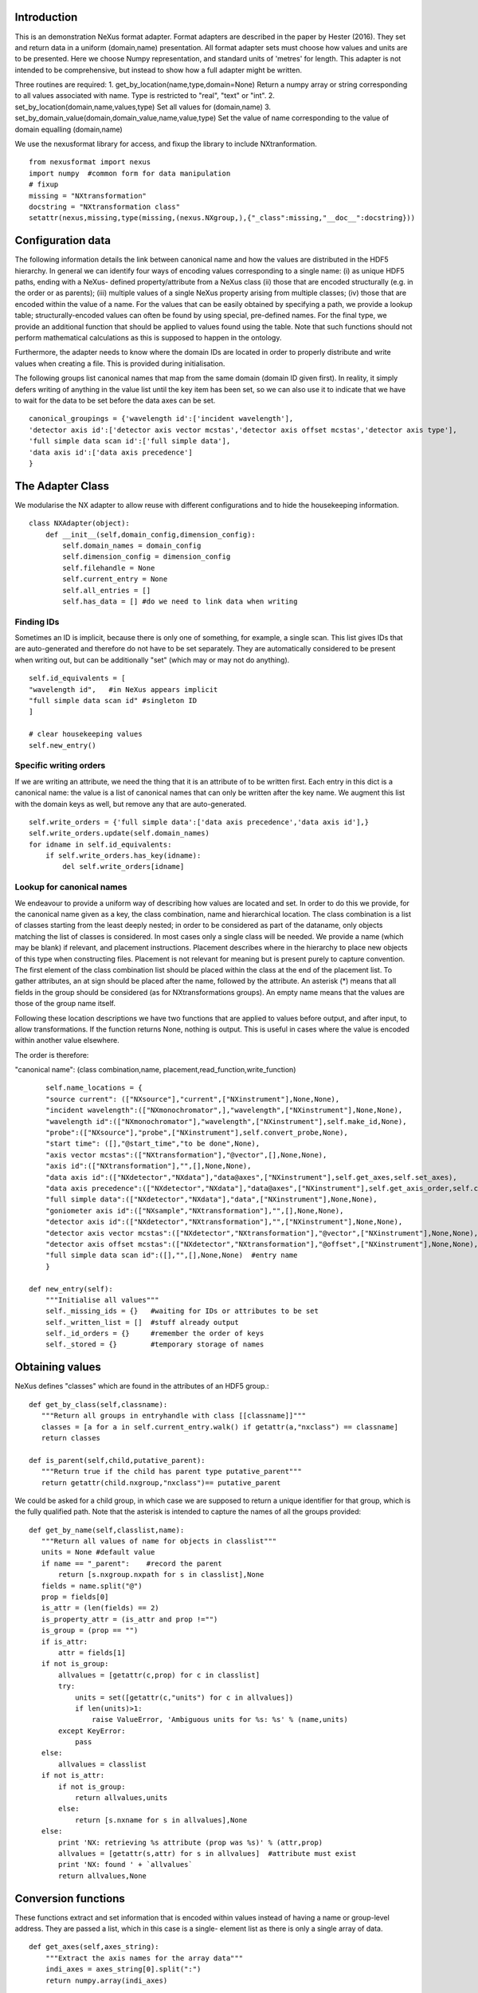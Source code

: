 Introduction
============

This is an demonstration NeXus format adapter. Format adapters are
described in the paper by Hester (2016). They set and return data in a
uniform (domain,name) presentation.  All format adapter sets must
choose how values and units are to be presented. Here we choose Numpy
representation, and standard units of 'metres' for length.  This
adapter is not intended to be comprehensive, but instead to show how a
full adapter might be written.

Three routines are required:
1. get_by_location(name,type,domain=None)
Return a numpy array or string corresponding to
all values associated with name. Type
is restricted to "real", "text" or "int".
2. set_by_location(domain,name,values,type)
Set all values for (domain,name)
3. set_by_domain_value(domain,domain_value,name,value,type)
Set the value of name corresponding to the value of domain equalling (domain,name)

We use the nexusformat library for access, and fixup the library
to include NXtranformation. ::
  
    from nexusformat import nexus
    import numpy  #common form for data manipulation
    # fixup
    missing = "NXtransformation"
    docstring = "NXtransformation class"
    setattr(nexus,missing,type(missing,(nexus.NXgroup,),{"_class":missing,"__doc__":docstring}))
    

Configuration data
==================

The following information details the link between canonical name and
how the values are distributed in the HDF5 hierarchy. In general we
can identify four ways of encoding values corresponding to a single
name: (i) as unique HDF5 paths, ending with a NeXus- defined
property/attribute from a NeXus class (ii) those that are encoded
structurally (e.g. in the order or as parents); (iii) multiple values
of a single NeXus property arising from multiple classes; (iv) those
that are encoded within the value of a name.  For the values that can
be easily obtained by specifying a path, we provide a lookup table;
structurally-encoded values can often be found by using special,
pre-defined names.  For the final type, we provide an additional
function that should be applied to values found using the table.  Note
that such functions should not perform mathematical calculations as
this is supposed to happen in the ontology.

Furthermore, the adapter needs to know where the domain IDs are
located in order to properly distribute and write values when
creating a file.  This is provided during initialisation.


The following groups list canonical names that map from the same domain (domain ID given first). In reality,
it simply defers writing of anything in the value list until the key item has been set, so we can also
use it to indicate that we have to wait for the data to be set before the data axes can be set. ::
    
    canonical_groupings = {'wavelength id':['incident wavelength'],
    'detector axis id':['detector axis vector mcstas','detector axis offset mcstas','detector axis type'],
    'full simple data scan id':['full simple data'],
    'data axis id':['data axis precedence']
    }


The Adapter Class
=================

We modularise the NX adapter to allow reuse with different configurations and
to hide the housekeeping information. ::

    class NXAdapter(object):
        def __init__(self,domain_config,dimension_config):
            self.domain_names = domain_config
            self.dimension_config = dimension_config
            self.filehandle = None
            self.current_entry = None
            self.all_entries = []
            self.has_data = [] #do we need to link data when writing

Finding IDs
-----------

Sometimes an ID is implicit, because there is only one of
something, for example, a single scan.  This list gives
IDs that are auto-generated and therefore do not have to
be set separately. They are automatically considered to
be present when writing out, but can be additionally
"set" (which may or may not do anything). ::

            self.id_equivalents = [
            "wavelength id",   #in NeXus appears implicit
            "full simple data scan id" #singleton ID
            ]

            # clear housekeeping values
            self.new_entry()


Specific writing orders
-----------------------

If we are writing an attribute, we need the thing that it is an attribute of
to be written first.  Each entry in this dict is a canonical name: the value is
a list of canonical names that can only be written after the key name.  We augment
this list with the domain keys as well, but remove any that are auto-generated. ::

            self.write_orders = {'full simple data':['data axis precedence','data axis id'],}
            self.write_orders.update(self.domain_names)
            for idname in self.id_equivalents:
                if self.write_orders.has_key(idname):
                    del self.write_orders[idname]

Lookup for canonical names
--------------------------

We endeavour to provide a uniform way of describing how values are
located and set.  In order to do this we provide,
for the canonical name given as a key, the class combination,
name and hierarchical location.  The class combination is a
list of classes starting from the least deeply nested; in order to be
considered as part of the dataname, only objects matching the list of
classes is considered. In most cases only a single class will be
needed.  We provide a name (which may be blank) if relevant, and
placement instructions.  Placement describes where in the hierarchy to
place new objects of this type when constructing files.  Placement is
not relevant for meaning but is present purely to capture convention.
The first element of the class combination list should be placed within
the class at the end of the placement list.  To gather attributes, an
at sign should be placed after the name, followed by the attribute.
An asterisk (*) means that all fields in the group should be considered
(as for NXtransformations groups).  An empty name means that the values
are those of the group name itself.  

Following these location descriptions we have two functions that are
applied to values before output, and after input, to allow transformations. If
the function returns None, nothing is output. This is useful in cases where
the value is encoded within another value elsewhere.

The order is therefore:

"canonical name": (class combination,name, placement,read_function,write_function)

::

            self.name_locations = {
            "source current": (["NXsource"],"current",["NXinstrument"],None,None),
            "incident wavelength":(["NXmonochromator",],"wavelength",["NXinstrument"],None,None),
            "wavelength id":(["NXmonochromator"],"wavelength",["NXinstrument"],self.make_id,None),
            "probe":(["NXsource"],"probe",["NXinstrument"],self.convert_probe,None),
            "start time": ([],"@start_time","to be done",None),
            "axis vector mcstas":(["NXtransformation"],"@vector",[],None,None),
            "axis id":(["NXtransformation"],"",[],None,None),
            "data axis id":(["NXdetector","NXdata"],"data@axes",["NXinstrument"],self.get_axes,self.set_axes),
            "data axis precedence":(["NXdetector","NXdata"],"data@axes",["NXinstrument"],self.get_axis_order,self.create_axes,),
            "full simple data":(["NXdetector","NXdata"],"data",["NXinstrument"],None,None),
            "goniometer axis id":(["NXsample","NXtransformation"],"",[],None,None),
            "detector axis id":(["NXdetector","NXtransformation"],"",["NXinstrument"],None,None),
            "detector axis vector mcstas":(["NXdetector","NXtransformation"],"@vector",["NXinstrument"],None,None),
            "detector axis offset mcstas":(["NXdetector","NXtransformation"],"@offset",["NXinstrument"],None,None),
            "full simple data scan id":([],"",[],None,None)  #entry name
            }

        def new_entry(self):
            """Initialise all values"""
            self._missing_ids = {}   #waiting for IDs or attributes to be set
            self._written_list = []  #stuff already output
            self._id_orders = {}     #remember the order of keys
            self._stored = {}        #temporary storage of names


Obtaining values
================

NeXus defines "classes" which are found in the attributes of
an HDF5 group.::

        def get_by_class(self,classname):
           """Return all groups in entryhandle with class [[classname]]"""
           classes = [a for a in self.current_entry.walk() if getattr(a,"nxclass") == classname]
           return classes

        def is_parent(self,child,putative_parent):
           """Return true if the child has parent type putative_parent"""
           return getattr(child.nxgroup,"nxclass")== putative_parent

We could be asked for a child group, in which case we are supposed
to return a unique identifier for that group, which is the fully
qualified path. Note that the asterisk is intended to capture the names
of all the groups provided::
       
        def get_by_name(self,classlist,name):
           """Return all values of name for objects in classlist"""
           units = None #default value
           if name == "_parent":    #record the parent
               return [s.nxgroup.nxpath for s in classlist],None
           fields = name.split("@")
           prop = fields[0]
           is_attr = (len(fields) == 2)
           is_property_attr = (is_attr and prop !="")
           is_group = (prop == "")
           if is_attr:
               attr = fields[1]
           if not is_group:
               allvalues = [getattr(c,prop) for c in classlist]
               try:
                   units = set([getattr(c,"units") for c in allvalues])
                   if len(units)>1:
                       raise ValueError, 'Ambiguous units for %s: %s' % (name,units)
               except KeyError:
                   pass
           else:
               allvalues = classlist
           if not is_attr:
               if not is_group:
                   return allvalues,units
               else:
                   return [s.nxname for s in allvalues],None
           else:
               print 'NX: retrieving %s attribute (prop was %s)' % (attr,prop)
               allvalues = [getattr(s,attr) for s in allvalues]  #attribute must exist
               print 'NX: found ' + `allvalues`
               return allvalues,None

Conversion functions
====================

These functions extract and set information that is encoded within values instead of having
a name or group-level address.  They are passed a list, which in this case is a single-
element list as there is only a single array of data. ::

        def get_axes(self,axes_string):
            """Extract the axis names for the array data"""
            indi_axes = axes_string[0].split(":")
            return numpy.array(indi_axes)

        def get_axis_order(self,axes_string):
            """Return the axis precedence for the array data"""
            axes = self.get_axes(axes_string)
            return numpy.arange(1,len(axes)+1)
    

Setting axes
------------

The axes for a datablock are stored as attributes of that block, with the order of appearance
of the axis corresponding to its precedence.  Therefore, we cannot output the axis id until we
have the precedence, so we simply store the IDs.  As writing of precedence must wait until
we have the IDs, we can skip checking that the axis IDs are present. ::

        def set_axes(self,axis_list):
            """Remember the data axis ids"""
            self.data_axis_ids = axis_list
            return None  #do not write this ever
    
        def create_axes(self,axis_order):
            """Create and set the axis specification string"""
            axes_in_order = range(len(axis_order))
            for axis,axis_pos in zip(self.data_axis_ids,axis_order):
                axes_in_order[axis_pos-1] = axis
            axis_string = ""
            for axis in axes_in_order:
                axis_string = axis_string + axis + ":"
            print 'NX: Created axis string ' + `axis_string[:-1]`
            return axis_string[:-1]
        
Managing units
--------------

Units are obviously better managed using a dedicated Python module. For demonstration
purposes we use a simple 'a+b*m' conversion table. ::

        def manage_units(self,values,old_units,new_units):
            """Convert values from old_units to new_units"""
            if new_units is None or old_units is None:
                return values
            import math
            # This table has a constant unit as the second entry in the 
            # tuple for each type of dimension to allow interconversion of all units
            # of that dimension.
            convert_table = {# length
                             ("mm","m"):(0,0.001),
                             ("cm","m"):(0,0.01),
                             ("km","m"):(0,1000),
                             # angle
                             ("radians","degrees"):(0,180/math.pi),
                             # temperature
                             ("K","C"):(-273,1)
                             }
            if (old_units,new_units) in convert_table.keys():
                 add_const,mult_const = convert_table[(old_units,new_units)]
                 return add_const + mult_const*a #assume numpy array
            elif (new_units,old_units) in convert_table.keys():
                 sub_const,div_const = convert_table[(new_units,old_units)]
                 return (a - sub_const)/div_const
             # else could do a two-stage conversion
            else:
                 poss_units = [n[0] for n in convert_table.keys()]
                 if old_units in poss_units and new_units in poss_units:
                     common_unit = [n[1] for n in convert_table.keys() if n[0]==old_units][0]
                     step1 = self.manage_units(values,old_units,common_unit)
                     return self.manage_units(step1,common_unit,new_units)
                 else:
                     raise ValueError, 'Unable to convert between units %s and %s' % (old_units,new_units)

Synthesizing IDs
----------------

Some ID values are implicit, e.g. the wavelength can be identified only by
the number itself or the position in the list.  When asked for an ID we
return the order in the list.  This only works because nothing else
in the file refers to the wavelength. ::

        def make_id(self,value_list):
            """Synthesize an ID"""
            return range(len(value_list))

Converting fixed lists
----------------------

When values are drawn from a fixed set of strings, we may need to convert between
those strings. ::

        def convert_probe(self,values):
            """Convert the xray/neutron/gamma keywords"""
            return values

Checking types
==============

We assume our ontology knows about "Real", "Int" and "Text", and check/transform
accordingly. Everything should be an array. We use the built-in units conversion
of NeXus to handle unit transformations. ::

        def check_type(self,incoming,target_type):
            """Make sure that [[incoming]] has values of type [[target_type]]"""
            try:
                incoming_type = incoming.dtype.kind
                if hasattr(incoming,'nxdata'):
                    incoming_data = incoming.nxdata
                else:
                    incoming_data = incoming
            except AttributeError:  #not a dataset, must be an attribute
                incoming_data = incoming
                if isinstance(incoming,basestring):
                    incoming_type = 'S'
                elif isinstance(incoming,(int)):
                    incoming_type = 'i'
                elif isinstance(incoming,(float)):
                    incoming_type = 'f'
                else:
                    raise ValueError, 'Unrecognised type for ' + `incoming`
            if target_type == "Real":
                if incoming_type not in 'fiu':
                    raise ValueError, "Real type has actual type %s" % incoming_type
            # for integer data we could round instead...
            elif target_type == "Int": 
                if incoming_type not in 'iu':
                    raise ValueError, "Integer type has actual type %s" % incoming_type
            elif target_type == "Text":
                if incoming_type not in 'OSU':
                    raise ValueError, "Character type has actual type %s" % incoming_type
            return incoming_data
            
The API functions
=================

Data unit specification
-----------------------

The data unit is described by a list of constant-valued names, or alternatively,
a list of multiple-valued names.  We go with constant-valued in this example,
as there are so many multiple-valued names. ::

        def get_single_names(self):
            """Return a list of canonical ids that may only take a single
            value in one data unit"""
            return ["full simple data scan id"]

Obtaining values
----------------

We are provided with a name, and possibly a domain.  The name is of the form
"class.property", where the property portion could refer to either a property
or an attribute.  We try to cope with most things through our name_locations
table::

        def get_by_location(self, name,value_type,dimension=None):
          """Return values as [[value_type]] for [[name]]"""
          nxlocation = self.name_locations.get(name,None)
          if nxlocation is None:
              return None
          nxclassloc,property,dummy,convert_function,dummy = nxlocation
          upper_classes = list(nxclassloc)
          new_classes = self.get_by_class(upper_classes.pop())
          while len(new_classes)>0 and len(upper_classes)>0:
              target_class = upper_classes.pop()
              new_classes = [a for a in new_classes if self.is_parent(a,target_class)]
              if len(new_classes)==0:
                  return []   
          new_units = self.dimension_config.get(dimension,None)
          all_values,old_units = self.get_by_name(new_classes,property)
          print 'NX: for %s obtained %s, units %s ' % (name,`all_values`,`old_units`)
          if convert_function is not None:
              all_values = convert_function(all_values)  #
              print 'NX: converted %s using %s to get %s' % (name,`convert_function`,`all_values`)
          before_units = numpy.atleast_1d(map(lambda a:self.check_type(a,value_type),all_values))
          return self.manage_units(before_units,old_units,new_units)

Setting values
--------------

We first check that this value is not waiting on any unwritten values.  If so, we simply
add this value to our waiting list.  If we can write the value, we find its corresponding
ID and write the value (the ID is necessary to get the order right).  ::

        def set_by_location(self,name,value,value_type,dimension=None):
          """Set value of canonical [[name]] in datahandle"""
          # drop any synthesized IDs on the floor
          if name in self.id_equivalents:
              return   #done
          # check our write order list
          wait_names = set([k for k in self.write_orders.keys() if name in self.write_orders[k]])
          waiting = wait_names.difference(self._written_list)
          if len(waiting)>0:
              self._missing_ids[name] = self._missing_ids.get(name,set()) | waiting
              print 'Updated missing ids: ' + `self._missing_ids` + ' waiting on ' + `waiting`
              self._stored[name] = (value,value_type,dimension)
          else:
              # we can write this
              self.store_a_value(name,value,value_type,dimension)

        def store_a_value(self,name,value,value_type,dimension):
            """This is called when we can directly output a name"""
            location_info = self.name_locations[name]
            units = self.dimension_config.get(dimension,None)
            print 'NX: setting %s (location %s) to %s' % (name,`location_info`,value)
            if name in self.domain_names.keys():
                print 'NX: setting key value %s' % `name`
                self._id_orders[name] = value
                self.write_with_id(name,location_info,value,value_type,None)
                self._written_list.append(name)
            else:
              # else get key name corresponding to this name
              needed_id = [k for k in self.domain_names.keys() if name in self.domain_names[k]]
              if len(needed_id)>0: 
                  needed_id = needed_id[0]
              else:
                  needed_id = None
              if needed_id is None or needed_id in self._written_list or needed_id in self.id_equivalents:
                  self.write_with_id(needed_id,location_info,value,value_type,units)
                  self._written_list.append(name)
              else:
                  print 'NX: about to abort, missing list is ' + `self._missing_ids`
                  raise ValueError, '%s missing for writing %s but %s is not in missing list: ' % (needed_id,name,needed_id)


Writing a simple value
----------------------

This sets a property or attribute value. [[current_loc]] is an NXgroup;
[[name]] is an HDF5 property or attribute (prefixed by @
sign).  ::

        def write_a_value(self,current_loc,name,value,value_type,units):
            """Write a value to the group"""
            # now we've worked our way down to the actual name
            if '@' not in name:
                current_loc[name] = value
                if units is not None:
                    current_loc[name].units = units
            else:
                if units is not None:
                    print 'Warning: trying to set units on attribute'
                base,attribute = name.split('@')
                if base != '' and not current_loc.has_key(base):
                    print 'Not writing attribute %s as field %s missing; assume this is\
                    scheduled in self._missing_ids' % (attribute,base)
                    pass
                elif base == '':  #group attribute
                    current_loc.attrs[attribute] = value
                else:
                    current_loc[base].attrs[attribute] = value

Writing a multi-group value
---------------------------

Some values are spread across multiple groups of the same class, with the index into the value
then being the group name itself.  A complication here is that the order in which the groups
are returned may not be the order that they were written in, so we need to access the original
order provided in [[id_order]] to set the groups correctly.  A special case is the name of
the top-level group. If location is the empty list, we store the length-one value that is
provided for when we output the entry. ::

        def write_multi_group(self,location,name,values,value_type,id_order=[],units=None):
            """Write values into the groups at location. If name is
            empty, new instances of the last group in the location list are created 
            and named according to the provided values. Otherwise, the
            group names in id_order are accessed and the appropriate values set"""
            if len(location)==0:
               print "NX: Setting entry name : given " + `values`
               if len(values)!= 1:
                   raise ValueError, "More than one value provided for entry: cannot write multiple entries %s" % `values`
               self.current_entry.nxname = values[0]
               return
            current_loc = self._find_group(location[:-1])
            if name == "":
                for gname in values:
                    new_group = getattr(nexus,location[-1])()
                    current_loc[gname]= new_group
                return
            #print `[("%s(%s) " % (g.nxname,g.nxclass)) for g in current_loc.walk()]`
            target_groups = [g for g in current_loc.walk() if g.nxclass == location[-1]]
            #print `["%s " % g.nxname for g in target_groups]`
            for id_name,new_value in zip(id_order,values):
                found = [g for g in target_groups if g.nxname == id_name]
                if len(found)>1 or len(found)==0:
                    raise ValueError, 'Cannot find group with name %s' % id_name
                self.write_a_value(found[0],name,new_value,value_type,units)
                
            
Utility routine to select/create a group
----------------------------------------

::

        def _find_group(self,location):
            """Find or create a group corresponding to location and return the NXgroup"""
            current_loc = self.current_entry
            for nxtype in location:
                candidates = [a for a in current_loc.walk() if getattr(a,"nxclass") == nxtype]
                if len(candidates)> 1:
                     raise ValueError, 'Not implemented: multiple classes for single value ' + `location`
                if len(candidates)==1:
                     current_loc = candidates[0]
                else:
                     new_group = getattr(nexus,nxtype)()
                     current_loc[nxtype[2:]]= new_group
                     current_loc = new_group
            return current_loc

            
Writing a named group
---------------------

Sometimes we want to give a group a specific name.  This is the routine for that. ::

        def write_a_group(name,location,nxtype):
            """Write a group of nxtype in location"""
            current_loc = self._find_group(location)
            current_loc.insert(getattr(nexus,nxtype)(),name=name)

            
Writing an ID value
-------------------

When we have an ID stored, we can write out the corresponding values and maintain
the order.  This routine also trivially applies to IDs themselves. ::

        def write_with_id(self,needed_id,location_info,values,value_type,units):
            """Write a value where the ID is present already"""
            # depends on type of ID
            if needed_id is None or needed_id in self.id_equivalents or \
                needed_id in self.domain_names.keys():   #all done already
                near_classes,myname,top_classes,dummy,set_transform = location_info
                if set_transform is not None:
                    values = set_transform(values)
                    if values is None: return   #nothing to do
                tc = top_classes[:]
                tc.extend(near_classes)
                if myname == "" or myname.split("@")[0]=="":  # a group
                    if needed_id is not None: 
                        id_order = self._id_orders[needed_id]  #must exist
                    else:
                        id_order = []
                    print 'NX: setting %s/%s to %s' % (`tc`,`myname`,`values`)
                    self.write_multi_group(tc,myname,values,value_type,id_order,units)
                else:
                    target_group = self._find_group(tc)
                    self.write_a_value(target_group,myname,values,value_type,units)
            else:
                raise ValueError, 'Not yet able to handle non-simple IDs: %s' % needed_id
            
Writing with ID present
-----------------------

Dataname-specific routines
--------------------------

Housekeeping
------------

We provide routines for opening and closing a file and a data unit. ::

        def open_file(self,filename):
            """Open the NeXus file [[filename]]"""
            self.filehandle = nexus.nxload(filename,"r")

        def open_data_unit(self, entryname=None): 
            """Open a
            particular entry .If
            entryname is not provided, the first entry found is
            used and a unique name created"""  
            entries = [e for e in self.filehandle.NXentry] 
            if entryname is None: 
                self.current_entry = entries[0]
            else: 
                our_entry = [e for e in entries if e.nxname == entryname]
                if len(our_entry) == 1:
                    self.current_entry = our_entry[0]
                else:
                    raise ValueError, 'Entry %s not found' % entryname

        def create_data_unit(self,entryname = None):
            """Start a new data unit"""
            self.current_entry = nexus.NXentry()
            self.current_entry.nxname = 'entry' + `len(self.all_entries)+1`

Closing the unit
----------------

Our missing_ids list contains a list of [old_name, wait_name] where old_name is waiting
for wait_name.  We resolve all of these at the end, and throw an error as soon as we
cannot find the values in self._stored. ::

        def close_data_unit(self):
            """Finish all processing"""
            print 'NX: Now outputing delayed items: missing list, written list:'
            print `self._missing_ids`
            print `self._written_list`
            #recursively find things that we can write
            can_write = [n[0] for n in self._missing_ids.items() if n[1].issubset(self._written_list)]
            while len(can_write)>0:
                print 'NX: can write ' + `can_write`
                for one_name in can_write:
                    one_values,one_type,dimension = self._stored[one_name]
                    self.store_a_value(one_name,one_values,one_type,dimension)
                    del self._missing_ids[one_name]
                can_write = [n[0] for n in self._missing_ids.items() if n[1].issubset(self._written_list)]
            # TODO:make the data link for NeXus visualisation
            self.has_data.append('full simple data' in self._written_list)
            self.all_entries.append(self.current_entry)
            self.current_entry = None
            if len(self._missing_ids)>0:
                raise ValueError, "Invalid data unit written, need " + `self._missing_ids.values()`
            self.new_entry()
            return

        def output_file(self,filename):
            """Output a file containing the data units in self.all_entries"""
            root = nexus.NXroot()
            for one_entry,link_data in zip(self.all_entries,self.has_data):
                root.insert(one_entry)
                if link_data:
                    main_data = one_entry.NXinstrument[0].NXdetector[0].data
                    print 'Found main data at' + `main_data`
                    data_link = nexus.NXdata()
                    one_entry.data = data_link
                    data_link.makelink(main_data)
                    one_entry.data.nxsignal = one_entry.data.data
            root.save(filename)
      
Example driver
==============
Showing how to use these routines. Not functional at present. ::

    def process(filename,canonical_name):
        """For demonstration purposes, print out the value of class,name"""
        nxadapter = NXAdapter([])
        nxadapter.open_file(filename)
        nxadapter.open_data_unit()
        wave_val = nxadapter.get_by_location(canonical_name,'Real')
        print `wave_val`

    if __name__ == "__main__":
        import sys
        if len(sys.argv) > 2:
            filename = sys.argv[1]
            canonical_name = sys.argv[2]
            process(filename,canonical_name)
